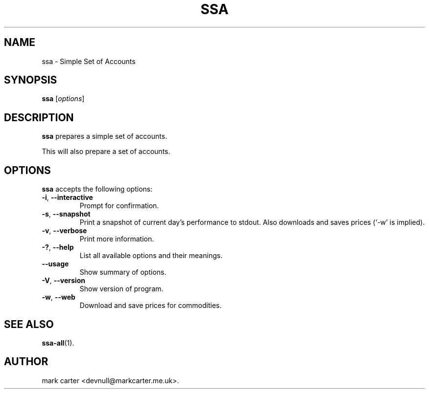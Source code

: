 .\"                              hey, Emacs:   -*- nroff -*-
.\" ssa is free software; you can redistribute it and/or modify
.\" it under the terms of the GNU General Public License as published by
.\" the Free Software Foundation; either version 2 of the License, or
.\" (at your option) any later version.
.\"
.\" This program is distributed in the hope that it will be useful,
.\" but WITHOUT ANY WARRANTY; without even the implied warranty of
.\" MERCHANTABILITY or FITNESS FOR A PARTICULAR PURPOSE.  See the
.\" GNU General Public License for more details.
.\"
.\" You should have received a copy of the GNU General Public License
.\" along with this program; see the file COPYING.  If not, write to
.\" the Free Software Foundation, 675 Mass Ave, Cambridge, MA 02139, USA.
.\"
.TH SSA 1 "March 9, 2014"
.\" Please update the above date whenever this man page is modified.
.\"
.\" Some roff macros, for reference:
.\" .nh        disable hyphenation
.\" .hy        enable hyphenation
.\" .ad l      left justify
.\" .ad b      justify to both left and right margins (default)
.\" .nf        disable filling
.\" .fi        enable filling
.\" .br        insert line break
.\" .sp <n>    insert n+1 empty lines
.\" for manpage-specific macros, see man(7)
.SH NAME
ssa \- Simple Set of Accounts
.SH SYNOPSIS
.B ssa
.RI [ options ]
.SH DESCRIPTION
\fBssa\fP  prepares a simple set of accounts.
.PP
This will also prepare a set of accounts.
.SH OPTIONS
\fBssa\fP accepts the following options:
.TP
.BR  -i ", " --interactive
Prompt for confirmation.
.TP
.BR  -s ", " --snapshot
Print a snapshot of current day's performance to stdout. Also downloads and 
saves prices (`-w' is implied).
.TP
.BR  -v ", " --verbose
Print more information.
.TP
.BR  -? ", " --help
List all available options and their meanings.
.TP
.B  --usage
Show summary of options.
.TP
.BR  -V ", " --version
Show version of program.
.TP
.BR  -w ", " --web
Download and save prices for commodities.
.SH "SEE ALSO"
.BR ssa-all (1).
.\" .BR foo (1), 
.\" .BR bar (1).
.SH AUTHOR
mark carter <devnull@markcarter.me.uk>.
